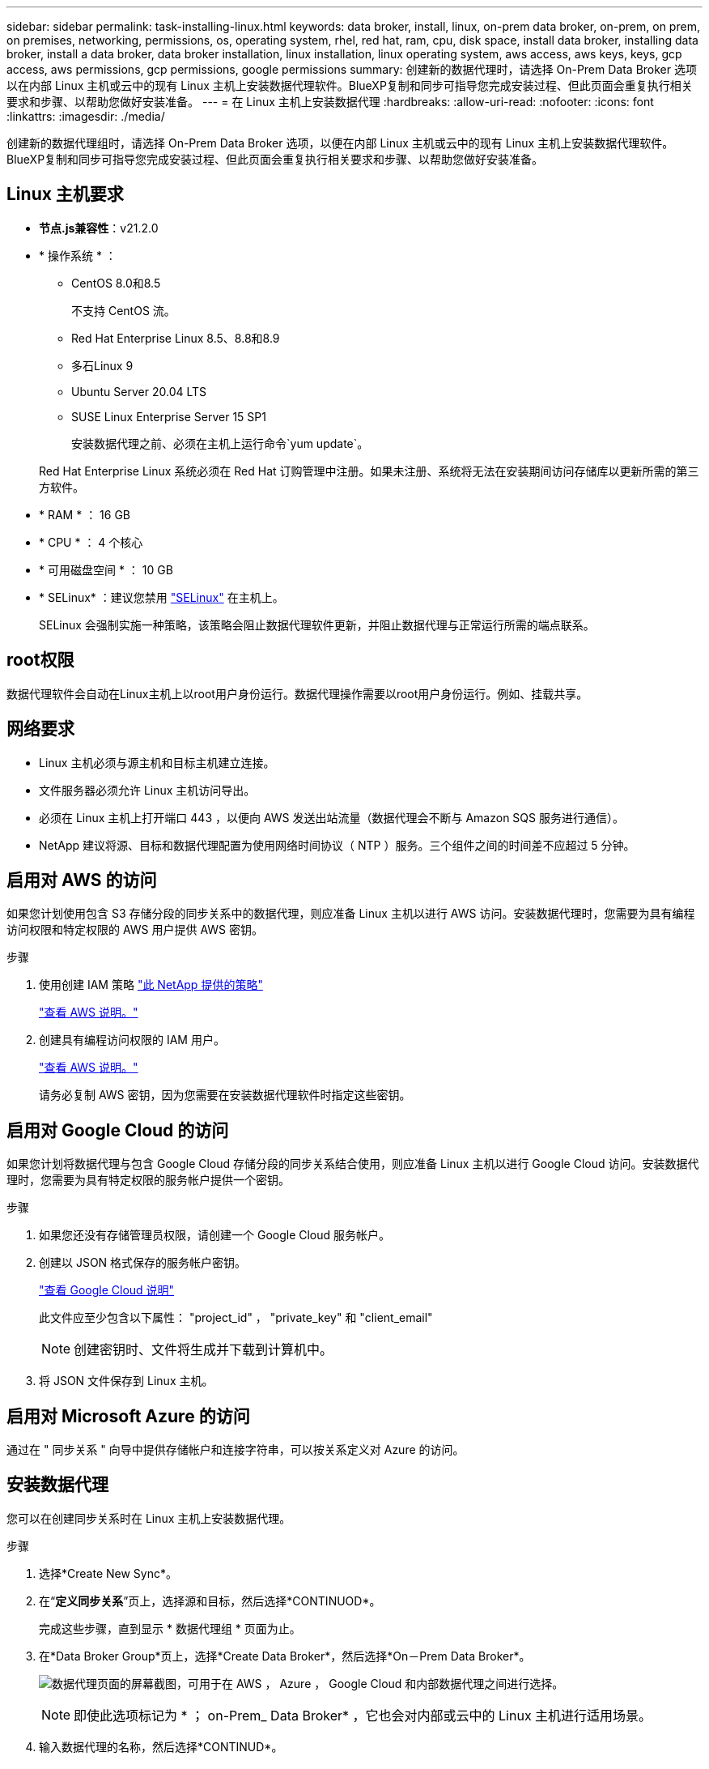 ---
sidebar: sidebar 
permalink: task-installing-linux.html 
keywords: data broker, install, linux, on-prem data broker, on-prem, on prem, on premises, networking, permissions, os, operating system, rhel, red hat, ram, cpu, disk space, install data broker, installing data broker, install a data broker, data broker installation, linux installation, linux operating system, aws access, aws keys, keys, gcp access, aws permissions, gcp permissions, google permissions 
summary: 创建新的数据代理时，请选择 On-Prem Data Broker 选项以在内部 Linux 主机或云中的现有 Linux 主机上安装数据代理软件。BlueXP复制和同步可指导您完成安装过程、但此页面会重复执行相关要求和步骤、以帮助您做好安装准备。 
---
= 在 Linux 主机上安装数据代理
:hardbreaks:
:allow-uri-read: 
:nofooter: 
:icons: font
:linkattrs: 
:imagesdir: ./media/


[role="lead"]
创建新的数据代理组时，请选择 On-Prem Data Broker 选项，以便在内部 Linux 主机或云中的现有 Linux 主机上安装数据代理软件。BlueXP复制和同步可指导您完成安装过程、但此页面会重复执行相关要求和步骤、以帮助您做好安装准备。



== Linux 主机要求

* *节点.js兼容性*：v21.2.0
* * 操作系统 * ：
+
** CentOS 8.0和8.5
+
不支持 CentOS 流。

** Red Hat Enterprise Linux 8.5、8.8和8.9
** 多石Linux 9
** Ubuntu Server 20.04 LTS
** SUSE Linux Enterprise Server 15 SP1
+
安装数据代理之前、必须在主机上运行命令`yum update`。

+
Red Hat Enterprise Linux 系统必须在 Red Hat 订购管理中注册。如果未注册、系统将无法在安装期间访问存储库以更新所需的第三方软件。



* * RAM * ： 16 GB
* * CPU * ： 4 个核心
* * 可用磁盘空间 * ： 10 GB
* * SELinux* ：建议您禁用 https://selinuxproject.org/["SELinux"^] 在主机上。
+
SELinux 会强制实施一种策略，该策略会阻止数据代理软件更新，并阻止数据代理与正常运行所需的端点联系。





== root权限

数据代理软件会自动在Linux主机上以root用户身份运行。数据代理操作需要以root用户身份运行。例如、挂载共享。



== 网络要求

* Linux 主机必须与源主机和目标主机建立连接。
* 文件服务器必须允许 Linux 主机访问导出。
* 必须在 Linux 主机上打开端口 443 ，以便向 AWS 发送出站流量（数据代理会不断与 Amazon SQS 服务进行通信）。
* NetApp 建议将源、目标和数据代理配置为使用网络时间协议（ NTP ）服务。三个组件之间的时间差不应超过 5 分钟。




== 启用对 AWS 的访问

如果您计划使用包含 S3 存储分段的同步关系中的数据代理，则应准备 Linux 主机以进行 AWS 访问。安装数据代理时，您需要为具有编程访问权限和特定权限的 AWS 用户提供 AWS 密钥。

.步骤
. 使用创建 IAM 策略 https://s3.amazonaws.com/metadata.datafabric.io/docs/on_prem_iam_policy.json["此 NetApp 提供的策略"^]
+
https://docs.aws.amazon.com/IAM/latest/UserGuide/access_policies_create.html["查看 AWS 说明。"^]

. 创建具有编程访问权限的 IAM 用户。
+
https://docs.aws.amazon.com/IAM/latest/UserGuide/id_users_create.html["查看 AWS 说明。"^]

+
请务必复制 AWS 密钥，因为您需要在安装数据代理软件时指定这些密钥。





== 启用对 Google Cloud 的访问

如果您计划将数据代理与包含 Google Cloud 存储分段的同步关系结合使用，则应准备 Linux 主机以进行 Google Cloud 访问。安装数据代理时，您需要为具有特定权限的服务帐户提供一个密钥。

.步骤
. 如果您还没有存储管理员权限，请创建一个 Google Cloud 服务帐户。
. 创建以 JSON 格式保存的服务帐户密钥。
+
https://cloud.google.com/iam/docs/creating-managing-service-account-keys#creating_service_account_keys["查看 Google Cloud 说明"^]

+
此文件应至少包含以下属性： "project_id" ， "private_key" 和 "client_email"

+

NOTE: 创建密钥时、文件将生成并下载到计算机中。

. 将 JSON 文件保存到 Linux 主机。




== 启用对 Microsoft Azure 的访问

通过在 " 同步关系 " 向导中提供存储帐户和连接字符串，可以按关系定义对 Azure 的访问。



== 安装数据代理

您可以在创建同步关系时在 Linux 主机上安装数据代理。

.步骤
. 选择*Create New Sync*。
. 在“*定义同步关系*”页上，选择源和目标，然后选择*CONTINUOD*。
+
完成这些步骤，直到显示 * 数据代理组 * 页面为止。

. 在*Data Broker Group*页上，选择*Create Data Broker*，然后选择*On－Prem Data Broker*。
+
image:screenshot-on-prem.png["数据代理页面的屏幕截图，可用于在 AWS ， Azure ， Google Cloud 和内部数据代理之间进行选择。"]

+

NOTE: 即使此选项标记为 * ； on-Prem_ Data Broker* ，它也会对内部或云中的 Linux 主机进行适用场景。

. 输入数据代理的名称，然后选择*CONTINUD*。
+
此时将很快加载说明页面。您需要按照这些说明进行操作，其中包括一个用于下载安装程序的唯一链接。

. 在说明页面上：
+
.. 选择是启用对 * AWS * ， * Google Cloud* 的访问，还是同时启用这两者的访问。
.. 选择一个安装选项： * 无代理 * ， * 使用代理服务器 * 或 * 使用代理服务器进行身份验证 * 。
+

NOTE: 用户必须是本地用户。不支持域用户。

.. 使用命令下载并安装数据代理。
+
以下步骤提供了有关每个可能安装选项的详细信息。按照说明页面根据您的安装选项获取确切的命令。

.. 下载安装程序：
+
*** 无代理：
+
`cURL <URI> -o data_broker_installer.sh`

*** 使用代理服务器：
+
`curl <URI> -o data_broker_installer.sh -x <proxy_host> ： <proxy_port>`

*** 使用具有身份验证的代理服务器：
+
`cURL <URI> -o data_broker_installer.sh -x <proxy_username> ： <proxy_password>@ <proxy_host> ： <proxy_port>`

+
URI:: BlueXP复制和同步会在说明页面上显示安装文件的URI、当您按照提示部署本地数据代理时、该URI将加载。此 URI 不会在此重复，因为此链接是动态生成的，只能使用一次。 <<安装数据代理,按照以下步骤从BlueXP副本获取URI并进行同步>>。




.. 切换到超级用户，使安装程序可执行并安装软件：
+

NOTE: 下面列出的每个命令都包含 AWS 访问和 Google Cloud 访问的参数。按照说明页面根据您的安装选项获取确切的命令。

+
*** 无代理配置：
+
`sudo -s chmod +x data_broker_installer.sh ./data_broker_installer.sh -a <AWS_access_key> -s <AWS_secret_key> -g <abasal_path_to_the_json_file>`

*** 代理配置：
+
`sudo -s chmod +x data_broker_installer.sh ./data_broker_installer.sh -a <AWS_access_key> -s <AWS_secret_key> -g <abasal_path_to_the_json_file> -h <proxy_host> -p <proxy_port>`

*** 具有身份验证的代理配置：
+
`sudo -s chmod +x data_broker_installer.sh ./data_broker_installer.sh -a <AWS_access_key> -s <AWS_secret_key> -g <abasal_path_to_the_json_file> -h <proxy_host> -p <proxy_port> -u <proxy_username> -w <proxy_password>`

+
AWS 密钥:: 这些是您应准备好的用户密钥 <<启用对 AWS 的访问,请按照以下步骤操作>>。AWS 密钥存储在数据代理上，该代理在内部或云网络中运行。NetApp 不会在数据代理之外使用密钥。
JSON 文件:: 此 JSON 文件包含您应已准备好的服务帐户密钥 <<启用对 Google Cloud 的访问,请按照以下步骤操作>>。






. 数据代理可用后、在BlueXP副本中选择*继续*并同步。
. 完成向导中的页面以创建新的同步关系。

